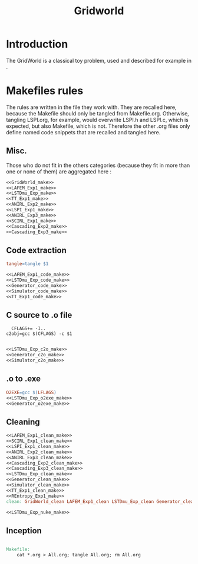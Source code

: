 #+TITLE: Gridworld
* Introduction
  The GridWorld is a classical toy problem, used and described for example in \cite{ng2000algorithms}.
* Makefiles rules
  The rules are written in the file they work with. They are recalled here, because the Makefile should only be tangled from Makefile.org. Otherwise, tangling LSPI.org, for example, would overwrite LSPI.h and LSPI.c, which is expected, but also Makefile, which is not. Therefore the other .org files only define named code snippets that are recalled and tangled here.
** Misc.
Those who do not fit in the others categories (because they fit in more than one or none of them) are aggregated here :
  #+begin_src makefile :tangle Makefile :noweb yes
<<GridWorld_make>>
<<LAFEM_Exp1_make>>
<<LSTDmu_Exp_make>>
<<TT_Exp1_make>>
<<ANIRL_Exp2_make>>
<<LSPI_Exp1_make>>
<<ANIRL_Exp3_make>>
<<SCIRL_Exp1_make>>
<<Cascading_Exp2_make>>
<<Cascading_Exp3_make>>
  #+end_src
** Code extraction
  #+begin_src makefile :tangle Makefile :noweb yes
tangle=tangle $1

<<LAFEM_Exp1_code_make>>
<<LSTDmu_Exp_code_make>>
<<Generator_code_make>>
<<Simulator_code_make>>
<<TT_Exp1_code_make>>
  #+end_src
** C source to .o file
  #+begin_src make :tangle Makefile :noweb yes
  CFLAGS+= -I..
c2obj=gcc $(CFLAGS) -c $1

   #+end_src
  #+begin_src makefile :tangle Makefile :noweb yes
<<LSTDmu_Exp_c2o_make>>
<<Generator_c2o_make>>
<<Simulator_c2o_make>>
  #+end_src
** .o to .exe
  #+begin_src makefile :tangle Makefile :noweb yes
O2EXE=gcc $(LFLAGS)
<<LSTDmu_Exp_o2exe_make>>
<<Generator_o2exe_make>>
  #+end_src

** Cleaning
    #+begin_src makefile :tangle Makefile :noweb yes
<<LAFEM_Exp1_clean_make>>
<<SCIRL_Exp1_clean_make>>
<<LSPI_Exp1_clean_make>>
<<ANIRL_Exp2_clean_make>>
<<ANIRL_Exp3_clean_make>>
<<Cascading_Exp2_clean_make>>
<<Cascading_Exp3_clean_make>>
<<LSTDmu_Exp_clean_make>>
<<Generator_clean_make>>
<<Simulator_clean_make>>
<<TT_Exp1_clean_make>>
<<REntropy_Exp1_make>>
clean: GridWorld_clean LAFEM_Exp1_clean LSTDmu_Exp_clean Generator_clean Simulator_clean TT_Exp1_clean ANIRL_Exp2_clean ANIRL_Exp3_clean Cascading_Exp3_clean Cascading_Exp2_clean REntropy_Exp1_clean LSPI_Exp1_clean SCIRL_Exp1_clean

<<LSTDmu_Exp_nuke_make>>
    #+end_src

** Inception

   #+begin_src makefile :tangle Makefile :noweb yes

Makefile:
	cat *.org > All.org; tangle All.org; rm All.org
   #+end_src
